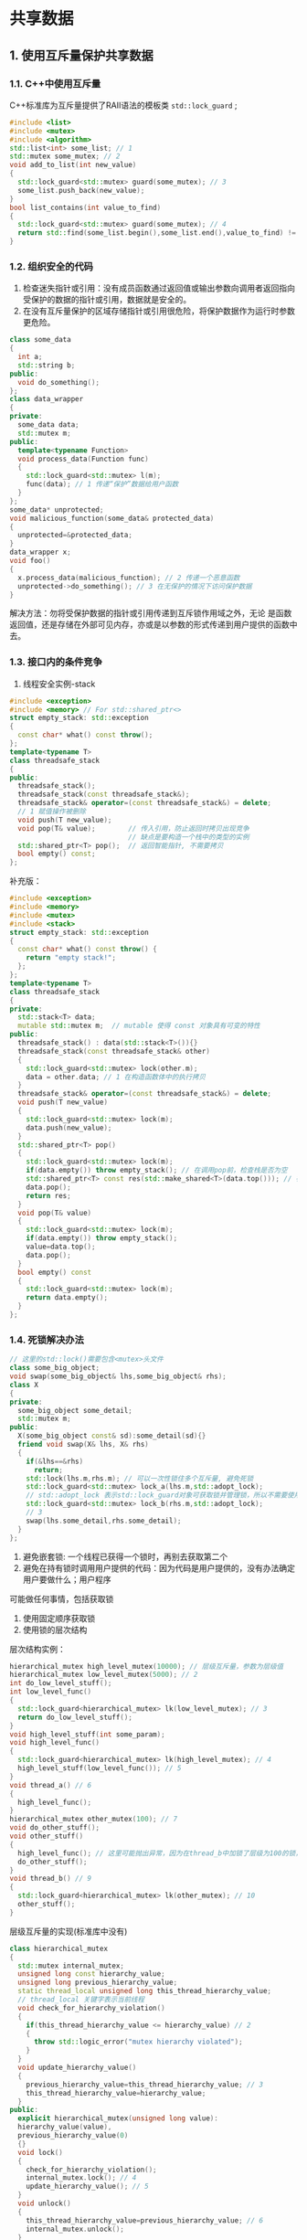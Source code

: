 * 共享数据
** 1. 使用互斥量保护共享数据
*** 1.1. C++中使用互斥量
    C++标准库为互斥量提供了RAII语法的模板类 =std::lock_guard= ;
#+BEGIN_SRC cpp
#include <list>
#include <mutex>
#include <algorithm>
std::list<int> some_list; // 1
std::mutex some_mutex; // 2
void add_to_list(int new_value)
{
  std::lock_guard<std::mutex> guard(some_mutex); // 3
  some_list.push_back(new_value);
}
bool list_contains(int value_to_find)
{
  std::lock_guard<std::mutex> guard(some_mutex); // 4
  return std::find(some_list.begin(),some_list.end(),value_to_find) != some_list.end();
}
#+END_SRC
*** 1.2. 组织安全的代码
1. 检查迷失指针或引用：没有成员函数通过返回值或输出参数向调用者返回指向受保护的数据的指针或引用，数据就是安全的。
2. 在没有互斥量保护的区域存储指针或引用很危险，将保护数据作为运行时参数更危险。
#+BEGIN_SRC cpp
class some_data
{
  int a;
  std::string b;
public:
  void do_something();
};
class data_wrapper
{
private:
  some_data data;
  std::mutex m;
public:
  template<typename Function>
  void process_data(Function func)
  {
    std::lock_guard<std::mutex> l(m);
    func(data); // 1 传递“保护”数据给用户函数
  }
};
some_data* unprotected;
void malicious_function(some_data& protected_data)
{
  unprotected=&protected_data;
}
data_wrapper x;
void foo()
{
  x.process_data(malicious_function); // 2 传递一个恶意函数
  unprotected->do_something(); // 3 在无保护的情况下访问保护数据
}
#+END_SRC
解决方法：勿将受保护数据的指针或引用传递到互斥锁作用域之外，无论
是函数返回值，还是存储在外部可见内存，亦或是以参数的形式传递到用户提供的函数中
去。
*** 1.3. 接口内的条件竞争
1. 线程安全实例-stack
#+BEGIN_SRC cpp
#include <exception>
#include <memory> // For std::shared_ptr<>
struct empty_stack: std::exception
{
  const char* what() const throw();
};
template<typename T>
class threadsafe_stack
{
public:
  threadsafe_stack();
  threadsafe_stack(const threadsafe_stack&);
  threadsafe_stack& operator=(const threadsafe_stack&) = delete;
  // 1 赋值操作被删除
  void push(T new_value);
  void pop(T& value);        // 传入引用，防止返回时拷贝出现竞争
                             // 缺点是要构造一个栈中的类型的实例
  std::shared_ptr<T> pop();  // 返回智能指针, 不需要拷贝
  bool empty() const;
};
#+END_SRC
补充版：
#+BEGIN_SRC cpp
#include <exception>
#include <memory>
#include <mutex>
#include <stack>
struct empty_stack: std::exception
{
  const char* what() const throw() {
    return "empty stack!";
  };
};
template<typename T>
class threadsafe_stack
{
private:
  std::stack<T> data;
  mutable std::mutex m;  // mutable 使得 const 对象具有可变的特性
public:
  threadsafe_stack() : data(std::stack<T>()){}
  threadsafe_stack(const threadsafe_stack& other)
  {
    std::lock_guard<std::mutex> lock(other.m);
    data = other.data; // 1 在构造函数体中的执行拷贝
  }
  threadsafe_stack& operator=(const threadsafe_stack&) = delete;
  void push(T new_value)
  {
    std::lock_guard<std::mutex> lock(m);
    data.push(new_value);
  }
  std::shared_ptr<T> pop()
  {
    std::lock_guard<std::mutex> lock(m);
    if(data.empty()) throw empty_stack(); // 在调用pop前，检查栈是否为空
    std::shared_ptr<T> const res(std::make_shared<T>(data.top())); // 在修改堆栈前，分配出返回值
    data.pop();
    return res;
  }
  void pop(T& value)
  {
    std::lock_guard<std::mutex> lock(m);
    if(data.empty()) throw empty_stack();
    value=data.top();
    data.pop();
  }
  bool empty() const
  {
    std::lock_guard<std::mutex> lock(m);
    return data.empty();
  }
};
#+END_SRC
*** 1.4. 死锁解决办法
#+BEGIN_SRC cpp
// 这里的std::lock()需要包含<mutex>头文件
class some_big_object;
void swap(some_big_object& lhs,some_big_object& rhs);
class X
{
private:
  some_big_object some_detail;
  std::mutex m;
public:
  X(some_big_object const& sd):some_detail(sd){}
  friend void swap(X& lhs, X& rhs)
  {
    if(&lhs==&rhs)
      return;
    std::lock(lhs.m,rhs.m); // 可以一次性锁住多个互斥量, 避免死锁
    std::lock_guard<std::mutex> lock_a(lhs.m,std::adopt_lock);
    // std::adopt_lock 表示std::lock_guard对象可获取锁并管理锁，所以不需要使用std::unlock释放锁
    std::lock_guard<std::mutex> lock_b(rhs.m,std::adopt_lock);
    // 3
    swap(lhs.some_detail,rhs.some_detail);
  }
};
#+END_SRC
1. 避免嵌套锁: 一个线程已获得一个锁时，再别去获取第二个
2. 避免在持有锁时调用用户提供的代码：因为代码是用户提供的，没有办法确定用户要做什么；用户程序
可能做任何事情，包括获取锁
3. 使用固定顺序获取锁
4. 使用锁的层次结构
层次结构实例：
#+BEGIN_SRC cpp
hierarchical_mutex high_level_mutex(10000); // 层级互斥量，参数为层级值
hierarchical_mutex low_level_mutex(5000); // 2
int do_low_level_stuff();
int low_level_func()
{
  std::lock_guard<hierarchical_mutex> lk(low_level_mutex); // 3
  return do_low_level_stuff();
}
void high_level_stuff(int some_param);
void high_level_func()
{
  std::lock_guard<hierarchical_mutex> lk(high_level_mutex); // 4
  high_level_stuff(low_level_func()); // 5
}
void thread_a() // 6
{
  high_level_func();
}
hierarchical_mutex other_mutex(100); // 7
void do_other_stuff();
void other_stuff()
{
  high_level_func(); // 这里可能抛出异常，因为在thread_b中加锁了层级为100的锁，这个函数要求加锁10000的锁。
  do_other_stuff();
}
void thread_b() // 9
{
  std::lock_guard<hierarchical_mutex> lk(other_mutex); // 10
  other_stuff();
}
#+END_SRC
层级互斥量的实现(标准库中没有)
#+BEGIN_SRC cpp
class hierarchical_mutex
{
  std::mutex internal_mutex;
  unsigned long const hierarchy_value;
  unsigned long previous_hierarchy_value;
  static thread_local unsigned long this_thread_hierarchy_value;
  // thread_local 关键字表示当前线程
  void check_for_hierarchy_violation()
  {
    if(this_thread_hierarchy_value <= hierarchy_value) // 2
    {
      throw std::logic_error("mutex hierarchy violated");
    }
  }
  void update_hierarchy_value()
  {
    previous_hierarchy_value=this_thread_hierarchy_value; // 3
    this_thread_hierarchy_value=hierarchy_value;
  }
public:
  explicit hierarchical_mutex(unsigned long value):
  hierarchy_value(value),
  previous_hierarchy_value(0)
  {}
  void lock()
  {
    check_for_hierarchy_violation();
    internal_mutex.lock(); // 4
    update_hierarchy_value(); // 5
  }
  void unlock()
  {
    this_thread_hierarchy_value=previous_hierarchy_value; // 6
    internal_mutex.unlock();
  }
  bool try_lock()
  {
    check_for_hierarchy_violation();
    if(!internal_mutex.try_lock()) // 7
      return false;
    update_hierarchy_value();
    return true;
  }
};
thread_local unsigned long hierarchical_mutex::this_thread_hierarchy_value(ULONG_MAX);
// 8
#+END_SRC
*** 1.5. std::unique_lock
1. =std::unique_lock= 实例不会总与互斥量数据类型相关，比 =std::lock_guard= 灵活。
2. =std::adopt_lock= 作为第二个参数实现对互斥量的管理。
3. =std::defer_lock= 作为第二个参数表明互斥量应保持解锁状态。
实例：
#+BEGIN_SRC cpp
class some_big_object;
void swap(some_big_object& lhs,some_big_object& rhs);
class X
{
private:
  some_big_object some_detail;
  std::mutex m;
public:
  X(some_big_object const& sd):some_detail(sd){}
  friend void swap(X& lhs, X& rhs)
  {
    if(&lhs==&rhs)
      return;
    std::unique_lock<std::mutex> lock_a(lhs.m,std::defer_lock);
    // 1
    std::unique_lock<std::mutex> lock_b(rhs.m,std::defer_lock);
    // 1 std::def_lock 留下未上锁的互斥量
    std::lock(lock_a,lock_b); // 2 互斥量在这里上锁
    swap(lhs.some_detail,rhs.some_detail);
  }
};
#+END_SRC
=std::unique_lock= 占用比较多的空间，且比 =std::lock_guard= 慢，这是保证灵活性的代价--即实例不带互斥量：信息被存储，且已更新。
** 2. 替代措施
*** 2.1. 初始化安全
1. =std::once_flag= 和 =std::call_once= 保证延迟初始化线程安全
#+BEGIN_SRC cpp
std::shared_ptr<some_resource> resource_ptr;
std::once_flag resource_flag; // 1
void init_resource()
{
  resource_ptr.reset(new some_resource);
}
void foo()
{
  std::call_once(resource_flag,init_resource); // 可以完整的进行一次初始化, 后边可以接参数
  resource_ptr->do_something();
}
#+END_SRC
注意： =std::mutex= 和 =std::once_flag= 实例不能移动或拷贝。

2. static 变量(全局实例, 线程共享)引起的初始化在 C++11 中得到解决，变量只在一个线程中初始化。
#+BEGIN_SRC cpp
class my_class;
my_class& get_my_class_instance()
{
  static my_class instance; // 线程安全的初始化过程
  return instance;
}
#+END_SRC
*** 2.2. 保护更新少的数据(如DNS)
1. =boost::shared_mutex= (读写锁)对数据结构保护, 因为 =std::mutex= 将削减并发读取数据的可能性;
#+BEGIN_SRC cpp
#include <map>
#include <string>
#include <mutex>
#include <boost/thread/shared_mutex.hpp>
class dns_entry;
class dns_cache
{
  std::map<std::string,dns_entry> entries;
  mutable boost::shared_mutex entry_mutex;
public:
  dns_entry find_entry(std::string const& domain) const
  {
    boost::shared_lock<boost::shared_mutex> lk(entry_mutex); //1
    std::map<std::string,dns_entry>::const_iterator const it=entries.find(domain);
    return (it==entries.end())?dns_entry():it->second;
  }
  void update_or_add_entry(std::string const& domain,
  dns_entry const& dns_details)
  {
    std::lock_guard<boost::shared_mutex> lk(entry_mutex); // 2
    entries[domain]=dns_details;
  }
};
#+END_SRC
*** 2.3. 嵌套锁
1. 当一个线程已经获取一个 =std::mutex=  时(已经上锁)，并对其再次上锁，这个操作就是错误
的，并且继续尝试这样做的话，就会产生未定义行为
2. C++11标准提供 =std::recursive_mutex= 类可以从一线程的单个实例中获取多个锁。结合 =std::lock_guard= 和 =std::unique_lock=
可以免去自己 unlock 的麻烦。
